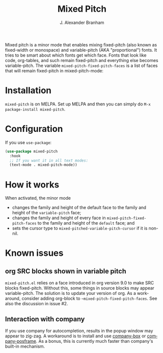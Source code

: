 #+TITLE: Mixed Pitch
#+AUTHOR: J. Alexander Branham
#+LANGUAGE: en

Mixed pitch is a minor mode that enables mixing fixed-pitch (also known as
fixed-width or monospace) and variable-pitch (AKA "proportional") fonts. It
tries to be smart about which fonts get which face. Fonts that look like code,
org-tables, and such remain fixed-pitch and everything else becomes
variable-pitch. The variable ~mixed-pitch-fixed-pitch-faces~ is a list of faces
that will remain fixed-pitch in mixed-pitch-mode:

[[file:screenshots/screenshot_20170712_202445.png]]

* Installation
~mixed-pitch~ is on MELPA. Set up MELPA and then you can simply do ~M-x package-install mixed-pitch~.
* Configuration
If you use =use-package=:
#+BEGIN_SRC emacs-lisp
  (use-package mixed-pitch
    :hook
    ;; If you want it in all text modes:
    (text-mode . mixed-pitch-mode))
#+END_SRC
* How it works
When activated, the minor mode

- changes the family and height of the default face to the family and
  height of the ~variable-pitch~ face;
- changes the family and height of every face in
  ~mixed-pitch-fixed-pitch-faces~ to the family and height of the
  ~default~ face; and
- sets the cursor type to ~mixed-pitched-variable-pitch-cursor~ if it
  is non-nil.
* Known issues
** org SRC blocks shown in variable pitch
~mixed-pitch.el~ relies on a face introduced in org version 9.0 to make SRC blocks
fixed-pitch. Without this, some things in source blocks may appear
variable-pitch. The solution is to update your version of org. As a workaround,
consider adding org-block to ~~mixed-pitch-fixed-pitch-faces~. See also the
discussion in issue #2.
** Interaction with company
If you use company for autocompletion, results in the popup window may
appear to zig-zag. A workaround is to install and use [[https://github.com/sebastiencs/company-box][company-box]] or
[[https://github.com/tumashu/company-posframe][company-posframe]]. As a bonus, this is currently much faster than
company's built-in mechanism.
